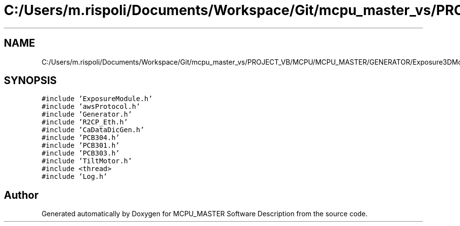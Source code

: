 .TH "C:/Users/m.rispoli/Documents/Workspace/Git/mcpu_master_vs/PROJECT_VB/MCPU/MCPU_MASTER/GENERATOR/Exposure3DModule.cpp" 3 "Wed May 29 2024" "MCPU_MASTER Software Description" \" -*- nroff -*-
.ad l
.nh
.SH NAME
C:/Users/m.rispoli/Documents/Workspace/Git/mcpu_master_vs/PROJECT_VB/MCPU/MCPU_MASTER/GENERATOR/Exposure3DModule.cpp
.SH SYNOPSIS
.br
.PP
\fC#include 'ExposureModule\&.h'\fP
.br
\fC#include 'awsProtocol\&.h'\fP
.br
\fC#include 'Generator\&.h'\fP
.br
\fC#include 'R2CP_Eth\&.h'\fP
.br
\fC#include 'CaDataDicGen\&.h'\fP
.br
\fC#include 'PCB304\&.h'\fP
.br
\fC#include 'PCB301\&.h'\fP
.br
\fC#include 'PCB303\&.h'\fP
.br
\fC#include 'TiltMotor\&.h'\fP
.br
\fC#include <thread>\fP
.br
\fC#include 'Log\&.h'\fP
.br

.SH "Author"
.PP 
Generated automatically by Doxygen for MCPU_MASTER Software Description from the source code\&.
